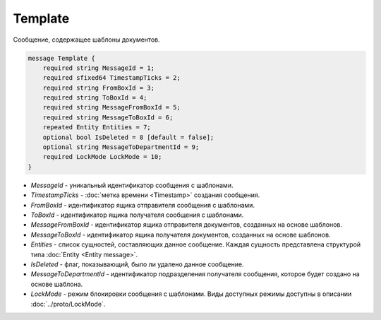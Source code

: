 Template
========

Сообщение, содержащее шаблоны документов.

.. code-block:: protobuf

    message Template {
        required string MessageId = 1;
        required sfixed64 TimestampTicks = 2;
        required string FromBoxId = 3;
        required string ToBoxId = 4;
        required string MessageFromBoxId = 5;
        required string MessageToBoxId = 6;
        repeated Entity Entities = 7;
        optional bool IsDeleted = 8 [default = false];
        optional string MessageToDepartmentId = 9;
        required LockMode LockMode = 10;
    }

- *MessageId* - уникальный идентификатор сообщения с шаблонами.

- *TimestampTicks* - :doc:`метка времени <Timestamp>` создания сообщения.

- *FromBoxId* - идентификатор ящика отправителя сообщения с шаблонами.

- *ToBoxId* - идентификатор ящика получателя сообщения с шаблонами.

- *MessageFromBoxId* - идентификатор ящика отправителя документов, созданных на основе шаблонов.

- *MessageToBoxId* - идентификатор ящика получателя документов, созданных на основе шаблонов.

- *Entities* - список сущностей, составляющих данное сообщение. Каждая сущность представлена структурой типа :doc:`Entity <Entity message>`.

- *IsDeleted* - флаг, показывающий, было ли удалено данное сообщение.

- *MessageToDepartmentId* - идентификатор подразделения получателя сообщения, которое будет создано на основе шаблона.

- *LockMode* - режим блокировки сообщения с шаблонами. Виды доступных режимы доступны в описании :doc:`../proto/LockMode`.